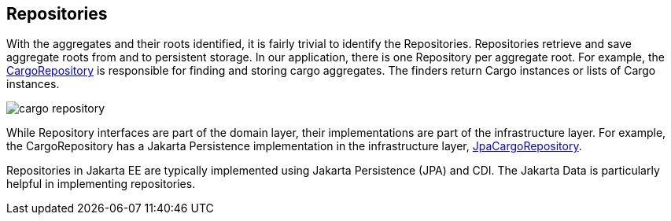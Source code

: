 == Repositories

With the aggregates and their roots identified, it is fairly trivial to identify the Repositories. Repositories retrieve and save 
aggregate roots from and to persistent storage. In our application, there is one Repository per aggregate root. For example, the 
https://github.com/eclipse-ee4j/cargotracker/blob/master/src/main/java/org/eclipse/cargotracker/domain/model/cargo/CargoRepository.java[CargoRepository] 
is responsible for finding and storing cargo aggregates. The finders return Cargo instances or lists of Cargo instances.

image::cargo_repository.png[]

While Repository interfaces are part of the domain layer, their implementations are part of the infrastructure layer. For example, the 
CargoRepository has a Jakarta Persistence implementation in the infrastructure layer, 
https://github.com/eclipse-ee4j/cargotracker/blob/master/src/main/java/org/eclipse/cargotracker/infrastructure/persistence/jpa/JpaCargoRepository.java[JpaCargoRepository].

Repositories in Jakarta EE are typically implemented using Jakarta Persistence (JPA) and CDI. The Jakarta Data is particularly helpful in 
implementing repositories.
